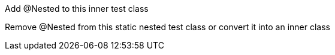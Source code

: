 Add @Nested to this inner test class

Remove @Nested from this static nested test class or convert it into an inner class